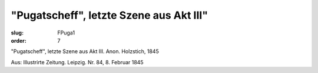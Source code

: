 "Pugatscheff", letzte Szene aus Akt III"
========================================

:slug: FPuga1
:order: 7

"Pugatscheff", letzte Szene aus Akt III. Anon. Holzstich, 1845

.. class:: source

  Aus: Illustrirte Zeitung. Leipzig. Nr. 84, 8. Februar 1845
